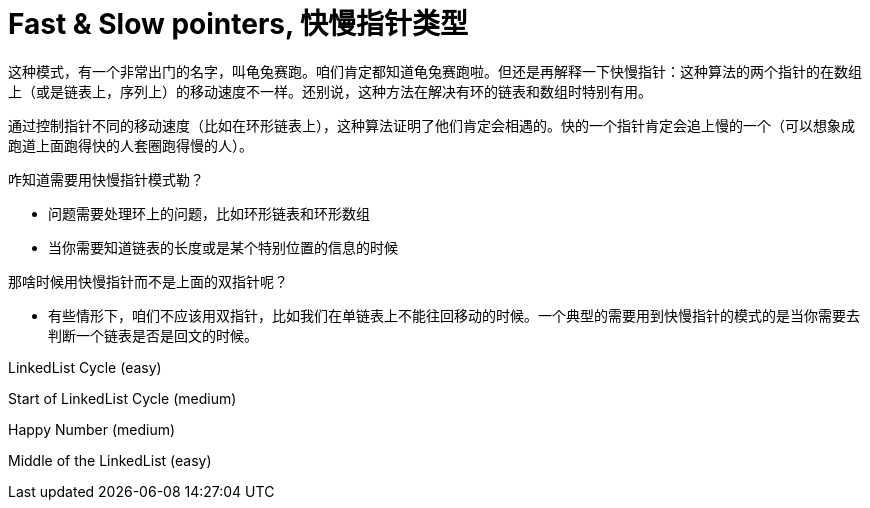 [#fast-slow-pointers]
= Fast & Slow pointers, 快慢指针类型

这种模式，有一个非常出门的名字，叫龟兔赛跑。咱们肯定都知道龟兔赛跑啦。但还是再解释一下快慢指针：这种算法的两个指针的在数组上（或是链表上，序列上）的移动速度不一样。还别说，这种方法在解决有环的链表和数组时特别有用。

通过控制指针不同的移动速度（比如在环形链表上），这种算法证明了他们肯定会相遇的。快的一个指针肯定会追上慢的一个（可以想象成跑道上面跑得快的人套圈跑得慢的人）。

咋知道需要用快慢指针模式勒？

* 问题需要处理环上的问题，比如环形链表和环形数组
* 当你需要知道链表的长度或是某个特别位置的信息的时候

那啥时候用快慢指针而不是上面的双指针呢？

* 有些情形下，咱们不应该用双指针，比如我们在单链表上不能往回移动的时候。一个典型的需要用到快慢指针的模式的是当你需要去判断一个链表是否是回文的时候。

LinkedList Cycle (easy)

Start of LinkedList Cycle (medium)

Happy Number (medium)

Middle of the LinkedList (easy)
